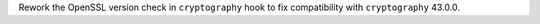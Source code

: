 Rework the OpenSSL version check in ``cryptography`` hook to fix
compatibility with ``cryptography`` 43.0.0.
